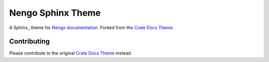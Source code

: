 ==================
Nengo Sphinx Theme
==================

A Sphinx_ theme for `Nengo documentation`_.
Forked from the `Crate Docs Theme`_.

Contributing
============

Please contribute to the original `Crate Docs Theme`_ instead.

.. _Nengo documentation: https://www.nengo.ai/
.. _Crate Docs Theme: https://github.com/crate/crate-docs-theme
